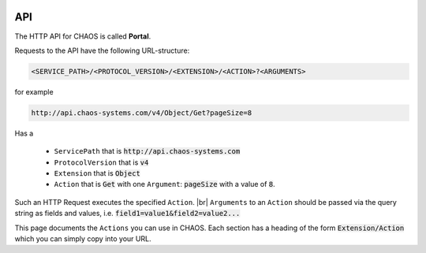 .. container:: custom-index

    .. raw:: html

        <!-- Insert functions into menu -->
        <script type="text/javascript" src='_static/menu_api_functions.js'></script>

===
API
===

The HTTP API for CHAOS is called **Portal**. 

Requests to the API have the following URL-structure:

.. code::

    <SERVICE_PATH>/<PROTOCOL_VERSION>/<EXTENSION>/<ACTION>?<ARGUMENTS>

for example 

.. code::

    http://api.chaos-systems.com/v4/Object/Get?pageSize=8

Has a

 * ``ServicePath`` that is :code:`http://api.chaos-systems.com`
 * ``ProtocolVersion`` that is :code:`v4`
 * ``Extension`` that is :code:`Object`
 * ``Action`` that is :code:`Get` with one ``Argument``: :code:`pageSize` with a value of
   :code:`8`.

Such an HTTP Request executes the specified ``Action``. |br|
``Arguments`` to an ``Action`` should be passed via the query string as fields
and values, i.e.  :code:`field1=value1&field2=value2...`

This page documents the ``Actions`` you can use in CHAOS. Each section has a
heading of the form :code:`Extension/Action` which you can simply copy into your
URL.

.. module:: Portal

  .. extension:: Session

    .. action:: Create

      Creates a session, which can be authenticated via the
      :act:`EmailPassword/Login` method.

      :param protocolVersion: must have a value of :code:`4`
      :rtype: A :code:`ModuleResult` with a single :code:`Result` with a :code:`SessionGUID`

      .. code-editor:: xml
      
          <PortalResult Duration="12">
            <ModuleResults>
              <ModuleResult Fullname="Portal" Duration="0" Count="1">
                <Results>
                  <Result FullName="CHAOS.Portal.DTO.Standard.Session">
                    <SessionGUID>47c72c3c-9126-9549-8517-340c4275e22b</SessionGUID>
                    <UserGUID>c0b231e9-7d98-4f52-885e-af4837faa352</UserGUID>
                    <DateCreated>03-10-2013 14:00:20</DateCreated>
                    <DateModified>03-10-2013 14:00:20</DateModified>
                  </Result>
                </Results>
              </ModuleResult>
            </ModuleResults>
          </PortalResult>

      .. seealso::

          * :ref:`Authentication -> Login <authentication-login>`
          * :act:`EmailPassword/Login`


.. module:: EmailPassword

  .. extension:: EmailPassword

    .. action:: Login

      :param email: the user's email
      :param password: the user's password
      :param sessionGUID: the GUID of a recently created session

      :rtype: :code:`CHAOS.Portal.Authentication.Exception.LoginException` on error
              and
              :code:`CHAOS.Portal.DTO.Standard.UserInfo` on success

      http://api.danskkulturarv.dk/EmailPassword/Login?email=test@example.org&password=mysecret

      .. code-editor:: xml

        <PortalResult Duration="23">
          <ModuleResults>
            <ModuleResult Fullname="EmailPassword" Duration="0" Count="1">
              <Results>
                <Result FullName="CHAOS.Portal.DTO.Standard.UserInfo">
                  <GUID>80d15fb4-c1fb-9445-89c6-1a398cbd85e5</GUID>
                  <SystemPermissions>2</SystemPermissions>
                  <Email>admin@danskkulturarv.dk</Email>
                  <SessionDateCreated>03-10-2013 14:25:42</SessionDateCreated>
                  <SessionDateModified>03-10-2013 14:26:14</SessionDateModified>
                </Result>
              </Results>
            </ModuleResult>
          </ModuleResults>
        </PortalResult>


.. module:: MCM

   The ``MCM`` module stands for *Media Content Manager* and does exactly
   that: it contains functions for managing the media in the database.

  .. extension:: Object

    The ``Object`` extension gets, sets and updates objects in the database.

    .. action:: Get

      Retrieves objects according to a query.

      ``Object/Get`` is the main search and object retrieval function in  CHAOS.

      :param query: the Solr search query
      :param pageIndex: the index of page that should be returned
      :type pageIndex: optional
      :param pageSize: the number of object returned (one request gives one page)
      :type pageSize: optional
      :param includeMetadata: whether metadata should be returned for each object
      :type includeMetadata: optional
      :param includeFiles: whether files should be returned for each object
      :type includeFiles: optional
      :param includeAccessPoints: whether accessPoints should be returned for each object
      :type includeAccessPoints: optional
      :param includeObjectRelations: whether objectRelations should be returned for each object
      :type includeObjectRelations: optional
      :param includeFolders: whether objectRelations should be returned for each object
      :type includeFolders: optional
      :param accessPointGUID:
      :type accessPointGUID: optional
      :param sessionGUID: the GUID of an authorized session
      :type sessionGUID: optional
      :rtype: A list of objects.

      Either an authorized sessionGUID or accessPointGUID must be provided.

      By default no files, metadata, accessPoints or object relations will be
      returned.

    .. action:: SetPublishSettings

      Publishes/unpublishes an object on an :code:`accessPointGUID` in a given time
      period (or indefinitely). 

      You need to be logged in to use this feature.

      The :code:`accessPointGUID` must exists in the database in order to publish on
      it. As of 7th October 2013 you cannot create an :code:`accessPointGUID` in the
      database via the API.

      :param objectGUID: the GUID of the object for which you want to set :code:`accessPointGUID`
      :param accessPointGUID: the :code:`accessPointGUID` you want to publish on
      :param sessionGUID: the GUID of an authorized session
      :param startDate: the start of publishing period
      :type startDate: optional
      :param endDate: the end of the publishing period
      :type endDate: optional
      :rtype: * On success: :code:`CHAOS.Portal.DTO.Standard.ScalarResult` with value :code:`1`
              * On error: a number of different errors can be given on erroneous dates,
                accessPointsGUID or objectsGUIDs. If the accessPoint does not exists you will
                get :code:`CHAOS.Portal.Exception.InsufficientPermissionsException`

      *startDate* and *endDate* should be in the format 
      :code:`DD-MM-YYYY HH:MM:SS` where the first :code:`MM` is month and the seconds
      is minutes.
      e.g. :code:`03-10-2013 14:25:42` is the 3rd of October 2013, twenty-five minutes
      and fourty-two seconds past 2 PM.

      If no *startDate* is given the object will is unpublished, i.e. it will not be
      accessible from the given accessPoint. That is the following situations will
      unpublish the object:

      .. role:: gbg

      .. role:: rbg

      ================  ================  ================================
        ``SetPublishSettings`` parameters
      --------------------------------------------------------------------
      startDate         endDate           What happens
      ================  ================  ================================
      :rbg:`not given`  :rbg:`not given`  Object is unpublished
      :rbg:`not given`  :gbg:`given`      Object is unpublished
      :gbg:`given`      :rbg:`not given`  Object is published indefinitely
      :gbg:`given`      :gbg:`given`      Object is published in given
                                          time period
      ================  ================  ================================

      .. raw:: html

        <script>
          // depends on jQuery and Bootstrap
          $(document).ready(function() {
            $('.gbg').parent().addClass('gbg');
            $('.rbg').parent().addClass('rbg');
          });
        </script>
        <style>
          td.gbg { text-align: center; background-color: #F2DEDE; }
          td.rbg { text-align: center; background-color: #DFF0D8; }
        </style>

      If *startDate* is given but no *endDate* is given the object will be published
      until you change the publish period or remove the accessPoint.

      :chaos_api_link_object_setpublishsettings_apg:`objectGUID=00000000-0000-0000-0000-000000820016&sessionGUID=9755b31c-c0d4-2a47-9605-487b1401d1fa&startDate=01-10-2013+06:00:00`

      .. code-editor:: xml

        <PortalResult Duration="104">
          <ModuleResults>
            <ModuleResult Fullname="MCM" Duration="0" Count="1">
              <Results>
                <Result FullName="CHAOS.Portal.DTO.Standard.ScalarResult">
                  <Value>1</Value>
                </Result>
              </Results>
            </ModuleResult>
          </ModuleResults>
        </PortalResult>

      .. seealso::

          :ref:`Authentication -> accessPointGUID <authentication-accesspointguid>`
